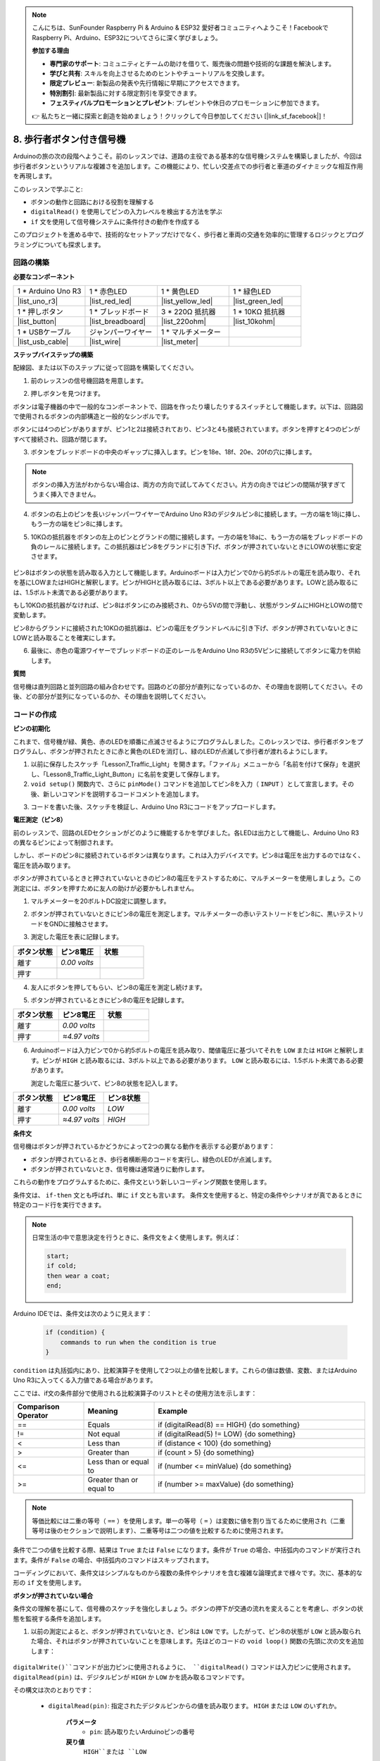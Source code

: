 .. note::

    こんにちは、SunFounder Raspberry Pi & Arduino & ESP32 愛好者コミュニティへようこそ！FacebookでRaspberry Pi、Arduino、ESP32についてさらに深く学びましょう。

    **参加する理由**

    - **専門家のサポート**: コミュニティとチームの助けを借りて、販売後の問題や技術的な課題を解決します。
    - **学びと共有**: スキルを向上させるためのヒントやチュートリアルを交換します。
    - **限定プレビュー**: 新製品の発表や先行情報に早期にアクセスできます。
    - **特別割引**: 最新製品に対する限定割引を享受できます。
    - **フェスティバルプロモーションとプレゼント**: プレゼントや休日のプロモーションに参加できます。

    👉 私たちと一緒に探索と創造を始めましょう！クリックして今日参加してください [|link_sf_facebook|]！

8. 歩行者ボタン付き信号機
==============================

Arduinoの旅の次の段階へようこそ。前のレッスンでは、道路の主役である基本的な信号機システムを構築しましたが、今回は歩行者ボタンというリアルな複雑さを追加します。この機能により、忙しい交差点での歩行者と車道のダイナミックな相互作用を再現します。

.. raw:: html

    <video muted controls style = "max-width:90%">
        <source src="_static/video/8_traffic_light_button.mp4" type="video/mp4">
        Your browser does not support the video tag.
    </video>

このレッスンで学ぶこと:

* ボタンの動作と回路における役割を理解する
* ``digitalRead()`` を使用してピンの入力レベルを検出する方法を学ぶ
* ``if`` 文を使用して信号機システムに条件付きの動作を作成する

このプロジェクトを進める中で、技術的なセットアップだけでなく、歩行者と車両の交通を効率的に管理するロジックとプログラミングについても探求します。

回路の構築
-----------------------------

**必要なコンポーネント**

.. list-table:: 
   :widths: 25 25 25 25
   :header-rows: 0

   * - 1 * Arduino Uno R3
     - 1 * 赤色LED
     - 1 * 黄色LED
     - 1 * 緑色LED
   * - |list_uno_r3| 
     - |list_red_led| 
     - |list_yellow_led| 
     - |list_green_led| 
   * - 1 * 押しボタン
     - 1 * ブレッドボード
     - 3 * 220Ω 抵抗器
     - 1 * 10KΩ 抵抗器
   * - |list_button| 
     - |list_breadboard| 
     - |list_220ohm| 
     - |list_10kohm| 
   * - 1 * USBケーブル
     - ジャンパーワイヤー
     - 1 * マルチメーター
     - 
   * - |list_usb_cable| 
     - |list_wire| 
     - |list_meter|
     - 


**ステップバイステップの構築**

配線図、または以下のステップに従って回路を構築してください。

.. image:: img/8_traffic_light_button.png
    :width: 600
    :align: center  

1. 前のレッスンの信号機回路を用意します。

.. image:: img/7_traffic_light.png
    :width: 600
    :align: center

2. 押しボタンを見つけます。

.. image:: img/8_traffic_button.png
    :width: 500
    :align: center

ボタンは電子機器の中で一般的なコンポーネントで、回路を作ったり壊したりするスイッチとして機能します。以下は、回路図で使用されるボタンの内部構造と一般的なシンボルです。

.. image:: img/8_traffic_button_symbol.png
    :width: 500
    :align: center

ボタンには4つのピンがありますが、ピン1と2は接続されており、ピン3と4も接続されています。ボタンを押すと4つのピンがすべて接続され、回路が閉じます。

3. ボタンをブレッドボードの中央のギャップに挿入します。ピンを18e、18f、20e、20fの穴に挿します。

.. note::

    ボタンの挿入方法がわからない場合は、両方の方向で試してみてください。片方の向きではピンの間隔が狭すぎてうまく挿入できません。

.. image:: img/8_traffic_light_button_button.png
    :width: 600
    :align: center

4. ボタンの右上のピンを長いジャンパーワイヤーでArduino Uno R3のデジタルピン8に接続します。一方の端を18jに挿し、もう一方の端をピン8に挿します。

.. image:: img/8_traffic_light_button_pin8.png
    :width: 600
    :align: center

5. 10KΩの抵抗器をボタンの左上のピンとグランドの間に接続します。一方の端を18aに、もう一方の端をブレッドボードの負のレールに接続します。この抵抗器はピン8をグランドに引き下げ、ボタンが押されていないときにLOWの状態に安定させます。

    .. image:: img/8_traffic_light_button_10k.png
        :width: 600
        :align: center

ピン8はボタンの状態を読み取る入力として機能します。Arduinoボードは入力ピンで0から約5ボルトの電圧を読み取り、それを基にLOWまたはHIGHと解釈します。ピンがHIGHと読み取るには、3ボルト以上である必要があります。LOWと読み取るには、1.5ボルト未満である必要があります。

もし10KΩの抵抗器がなければ、ピン8はボタンにのみ接続され、0から5Vの間で浮動し、状態がランダムにHIGHとLOWの間で変動します。

ピン8からグランドに接続された10KΩの抵抗器は、ピンの電圧をグランドレベルに引き下げ、ボタンが押されていないときにLOWと読み取ることを確実にします。

6. 最後に、赤色の電源ワイヤーでブレッドボードの正のレールをArduino Uno R3の5Vピンに接続してボタンに電力を供給します。

.. image:: img/8_traffic_light_button.png
    :width: 600
    :align: center


**質問**

信号機は直列回路と並列回路の組み合わせです。回路のどの部分が直列になっているのか、その理由を説明してください。その後、どの部分が並列になっているのか、その理由を説明してください。


コードの作成
----------------

**ピンの初期化**

これまで、信号機が緑、黄色、赤のLEDを順番に点滅させるようにプログラムしました。このレッスンでは、歩行者ボタンをプログラムし、ボタンが押されたときに赤と黄色のLEDを消灯し、緑のLEDが点滅して歩行者が渡れるようにします。

1. 以前に保存したスケッチ「Lesson7_Traffic_Light」を開きます。「ファイル」メニューから「名前を付けて保存」を選択し、「Lesson8_Traffic_Light_Button」に名前を変更して保存します。

2. ``void setup()`` 関数内で、さらに ``pinMode()`` コマンドを追加してピン8を入力（ ``INPUT`` ）として宣言します。その後、新しいコマンドを説明するコードコメントを追加します。

.. code-block:: Arduino
    :emphasize-lines: 6

    void setup() {
        // Setup code here, to run once:
        pinMode(3, OUTPUT); // Set pin 3 as output
        pinMode(4, OUTPUT); // Set pin 4 as output
        pinMode(5, OUTPUT); // Set pin 5 as output
        pinMode(8, INPUT);  // Declare pin 8 (button) as input
    }
    
    void loop() {
        // put your main code here, to run repeatedly:
        digitalWrite(3, HIGH);  // Light up the LED on pin 3
        digitalWrite(4, LOW);   // Switch off the LED on pin 4
        digitalWrite(5, LOW);   // Switch off the LED on pin 5
        delay(10000);           // Wait for 10 seconds
        digitalWrite(3, LOW);   // Switch off the LED on pin 3
        digitalWrite(4, HIGH);  // Light up the LED on pin 4
        digitalWrite(5, LOW);   // Switch off LED on pin 5
        delay(3000);            // Wait for 3 seconds
        digitalWrite(3, LOW);   // Switch off the LED on pin 3
        digitalWrite(4, LOW);   // Switch off the LED on pin 4
        digitalWrite(5, HIGH);  // Light up LED on pin 5
        delay(10000);           // Wait for 10 seconds
    }

3. コードを書いた後、スケッチを検証し、Arduino Uno R3にコードをアップロードします。

**電圧測定（ピン8）**

前のレッスンで、回路のLEDセクションがどのように機能するかを学びました。各LEDは出力として機能し、Arduino Uno R3の異なるピンによって制御されます。

しかし、ボードのピン8に接続されているボタンは異なります。これは入力デバイスです。ピン8は電圧を出力するのではなく、電圧を読み取ります。

ボタンが押されているときと押されていないときのピン8の電圧をテストするために、マルチメーターを使用しましょう。この測定には、ボタンを押すために友人の助けが必要かもしれません。

1. マルチメーターを20ボルトDC設定に調整します。

.. image:: img/multimeter_dc_20v.png
    :width: 300
    :align: center

2. ボタンが押されていないときにピン8の電圧を測定します。マルチメーターの赤いテストリードをピン8に、黒いテストリードをGNDに接触させます。

.. image:: img/8_traffic_voltage.png
    :width: 600
    :align: center

3. 測定した電圧を表に記録します。

.. list-table::
   :widths: 25 25 25
   :header-rows: 1

   * - ボタン状態
     - ピン8電圧
     - 状態
   * - 離す
     - *0.00 volts*
     - 
   * - 押す
     -
     - 

4. 友人にボタンを押してもらい、ピン8の電圧を測定し続けます。

.. image:: img/8_traffic_voltage.png
    :width: 600
    :align: center

5. ボタンが押されているときにピン8の電圧を記録します。

.. list-table::
   :widths: 25 25 25
   :header-rows: 1

   * - ボタン状態
     - ピン8電圧
     - 状態
   * - 離す
     - *0.00 volts*
     - 
   * - 押す
     - *≈4.97 volts*
     - 

6. Arduinoボードは入力ピンで0から約5ボルトの電圧を読み取り、閾値電圧に基づいてそれを ``LOW`` または ``HIGH`` と解釈します。ピンが ``HIGH`` と読み取るには、3ボルト以上である必要があります。 ``LOW`` と読み取るには、1.5ボルト未満である必要があります。

   測定した電圧に基づいて、ピン8の状態を記入します。

.. list-table::
   :widths: 25 25 25
   :header-rows: 1

   * - ボタン状態
     - ピン8電圧
     - ピン8状態
   * - 離す
     - *0.00 volts*
     - *LOW*
   * - 押す
     - *≈4.97 volts*
     - *HIGH*


**条件文**

信号機はボタンが押されているかどうかによって2つの異なる動作を表示する必要があります：

* ボタンが押されているとき、歩行者横断用のコードを実行し、緑色のLEDが点滅します。
* ボタンが押されていないとき、信号機は通常通りに動作します。

これらの動作をプログラムするために、条件文という新しいコーディング関数を使用します。

条件文は、 ``if-then`` 文とも呼ばれ、単に ``if`` 文とも言います。
条件文を使用すると、特定の条件やシナリオが真であるときに特定のコード行を実行できます。

.. image:: img/if.png
    :width: 300
    :align: center


.. note::

    日常生活の中で意思決定を行うときに、条件文をよく使用します。例えば：

    .. code-block:: Arduino

        start;
        if cold;
        then wear a coat;
        end;
        
Arduino IDEでは、条件文は次のように見えます：

    .. code-block:: Arduino

        if (condition) {
            commands to run when the condition is true 
        }

``condition`` は丸括弧内にあり、比較演算子を使用して2つ以上の値を比較します。これらの値は数値、変数、またはArduino Uno R3に入ってくる入力値である場合があります。

ここでは、if文の条件部分で使用される比較演算子のリストとその使用方法を示します：

.. list-table::
    :widths: 20 20 60
    :header-rows: 1

    *   - Comparison Operator
        - Meaning
        - Example
    *   - ==
        - Equals
        - if (digitalRead(8) == HIGH) {do something}
    *   - !=
        - Not equal
        - if (digitalRead(5) != LOW) {do something}
    *   - <
        - Less than
        - if (distance < 100) {do something}
    *   - >
        - Greater than
        - if (count > 5) {do something}
    *   - <=
        - Less than or equal to
        - if (number <= minValue) {do something}
    *   - >=
        - Greater than or equal to
        - if (number >= maxValue) {do something}

.. note::

    等価比較には二重の等号（ ``==`` ）を使用します。単一の等号（ ``=`` ）は変数に値を割り当てるために使用され（二重等号は後のセクションで説明します）、二重等号は二つの値を比較するために使用されます。

条件で二つの値を比較する際、結果は ``True`` または ``False`` になります。条件が ``True`` の場合、中括弧内のコマンドが実行されます。条件が ``False`` の場合、中括弧内のコマンドはスキップされます。

コーディングにおいて、条件文はシンプルなものから複数の条件やシナリオを含む複雑な論理式まで様々です。次に、基本的な形の ``if`` 文を使用します。

**ボタンが押されていない場合**

条件文の理解を基にして、信号機のスケッチを強化しましょう。ボタンの押下が交通の流れを変えることを考慮し、ボタンの状態を監視する条件を追加します。

1. 以前の測定によると、ボタンが押されていないとき、ピン8は ``LOW`` です。したがって、ピン8の状態が ``LOW`` と読み取られた場合、それはボタンが押されていないことを意味します。先ほどのコードの ``void loop()`` 関数の先頭に次の文を追加します：

    .. code-block:: Arduino
        :emphasize-lines: 11,13

        void setup() {
            // Setup code here, to run once:
            pinMode(3, OUTPUT); // Set pin 3 as output
            pinMode(4, OUTPUT); // Set pin 4 as output
            pinMode(5, OUTPUT); // Set pin 5 as output
            pinMode(8, INPUT);  // Declare pin 8 (button) as input
        }

        void loop() {
            // put your main code here, to run repeatedly:
            if (digitalRead(8) == LOW) {
                
            }

            digitalWrite(3, HIGH);  // Light up the LED on pin 3
            digitalWrite(4, LOW);   // Switch off the LED on pin 4
            digitalWrite(5, LOW);   // Switch off the LED on pin 5

            ...

``digitalWrite()``コマンドが出力ピンに使用されるように、 ``digitalRead()`` コマンドは入力ピンに使用されます。 ``digitalRead(pin)`` は、デジタルピンが ``HIGH`` か ``LOW`` かを読み取るコマンドです。

その構文は次のとおりです：

    * ``digitalRead(pin)``: 指定されたデジタルピンからの値を読み取ります。 ``HIGH`` または ``LOW`` のいずれか。

        **パラメータ**
            - ``pin``: 読み取りたいArduinoピンの番号
        
        **戻り値**
            ``HIGH``または ``LOW`` 

2. 次に、ボタンが押されていないときに実行するコマンドを追加します。これらのコマンドは、通常の信号機を実行するために既に作成したものです。

    * これらのコマンドを中括弧内に切り取って貼り付けることができます。
    * または、 ``if`` 文の右中括弧を最後の遅延の後に移動することもできます。
    * どちらの方法でも構いません。そうすると、 ``void loop()`` 関数は次のようになります：

.. code-block:: Arduino
    :emphasize-lines: 11,24

    void setup() {
        // Setup code here, to run once:
        pinMode(3, OUTPUT); // Set pin 3 as output
        pinMode(4, OUTPUT); // Set pin 4 as output
        pinMode(5, OUTPUT); // Set pin 5 as output
        pinMode(8, INPUT);  // Declare pin 8 (button) as input
    }

    void loop() {
        // put your main code here, to run repeatedly:
        if (digitalRead(8) == LOW) {
            digitalWrite(3, HIGH);  // Light up the LED on pin 3
            digitalWrite(4, LOW);   // Switch off the LED on pin 4
            digitalWrite(5, LOW);   // Switch off the LED on pin 5
            delay(10000);           // Wait for 10 seconds
            digitalWrite(3, LOW);   // Switch off the LED on pin 3
            digitalWrite(4, HIGH);  // Light up the LED on pin 4
            digitalWrite(5, LOW);   // Switch off LED on pin 5
            delay(3000);            // Wait for 3 seconds
            digitalWrite(3, LOW);   // Switch off the LED on pin 3
            digitalWrite(4, LOW);   // Switch off the LED on pin 4
            digitalWrite(5, HIGH);  // Light up LED on pin 5
            delay(10000);           // Wait for 10 seconds
        }
    }

``if`` 文内のコマンドがインデントされていることに注意してください。インデントを使用することで、コードを整然と保ち、関数内で実行されるコマンドを明確にするのに役立ちます。数秒余計にかかるかもしれませんが、インデント、改行、コードコメントを使用することで、コードの美しさを維持し、長期的には有益です。

一般的な構文エラーは、必要な数の中括弧を忘れることです。時々、関数内の右括弧が見逃されたり、右括弧が多すぎたりします。スケッチ内では、すべての左括弧に対応する右括弧が必要です。適切なインデントは、不一致の括弧をトラブルシューティングするのにも役立ちます。


**ボタンが押されたとき**

次は、ボタンが押されたときに歩行者が道路を横断できるようにするコードを書きます。

これには、2つ目の条件文が必要です。ただし、今回は ``digitalRead()`` 値を ``LOW`` ではなく ``HIGH`` と比較します。

ボタンが押されたとき、信号機はすべての車両を停止させ、歩行者が横断できるように信号を点滅させる必要があります。これを実現するために、赤と黄のLEDを消灯し、緑のLEDを点滅させます。2つ目の条件文の中括弧内に3つの ``digitalWrite()`` コマンドを追加します：

* ピン3に接続された緑色のLEDを点灯します。
* ピン4に接続された黄色のLEDを消灯します。
* ピン5に接続された赤色のLEDを消灯します。

次に、緑色のLEDを点滅させます。点滅の頻度は ``delay()`` 文によって決定されます。

スケッチは次のようになります：

.. code-block:: Arduino
    :emphasize-lines: 24-31

    void setup() {
        pinMode(3, OUTPUT);  // declare pin 3 (green LED) as output
        pinMode(4, OUTPUT);  // declare pin 4 (yellow LED) as output
        pinMode(5, OUTPUT);  // declare pin 5 (red LED) as output
        pinMode(8, INPUT);   // declare pin 8 (button) as input
    }

    void loop() {
        // Main code to run repeatedly:
        if (digitalRead(8) == LOW) {
            digitalWrite(3, HIGH);  // Light up the LED on pin 3
            digitalWrite(4, LOW);   // Switch off the LED on pin 4
            digitalWrite(5, LOW);   // Switch off the LED on pin 5
            delay(10000);           // Wait for 10 seconds
            digitalWrite(3, LOW);   // Switch off the LED on pin 3
            digitalWrite(4, HIGH);  // Light up the LED on pin 4
            digitalWrite(5, LOW);   // Switch off LED on pin 5
            delay(3000);            // Wait for 3 seconds
            digitalWrite(3, LOW);   // Switch off the LED on pin 3
            digitalWrite(4, LOW);   // Switch off the LED on pin 4
            digitalWrite(5, HIGH);  // Light up LED on pin 5
            delay(10000);           // Wait for 10 seconds
        }
        if (digitalRead(8) == HIGH) {  //if the button is pressed:
            digitalWrite(3, HIGH);       // Light up the LED on pin 3
            digitalWrite(4, LOW);        // Switch off the LED on pin 4
            digitalWrite(5, LOW);        // Switch off the LED on pin 5
            delay(500);                  // Wait half a second
            digitalWrite(3, LOW);        // Switch off the LED on pin 3
            delay(500);                  // Wait half a second
        }
    }

コードをArduino Uno R3にアップロードします。スケッチが完全に転送されたら、コードが実行されます。

信号機の動作を観察します。ボタンを押して信号機がサイクルを完了するのを待ちます。歩行者用の緑色の信号が点滅しますか？ボタンを離すと、信号機は通常の動作モードに戻りますか？そうでない場合は、スケッチを調整して再アップロードします。

完了したら、スケッチを保存します。

**質問**

テスト中に、緑色のLEDが歩行者ボタンを押している間だけ点滅し、歩行者がボタンを押し続けながら道路を横断できないことに気付くかもしれません。ボタンを押し続けることなく、一度押すだけで安全に横断できるようにするには、コードをどのように変更すればよいでしょうか？その擬似コードの解決策をハンドブックに書いてください。

**まとめ**
 
このレッスンでは、信号機システムに歩行者ボタンを統合し、歩行者と車両の交通の流れをバランスさせる現実世界のシナリオをシミュレートしました。電子回路でのボタンの動作を探り、 ``digitalRead()`` 関数を使用してボタンからの入力を監視しました。 ``if`` 構造を持つ条件文を実装することで、歩行者の入力に応じて信号機を動的に応答させ、インタラクティブなシステムの理解を深めました。このレッスンは、Arduinoプログラミングのスキルを強化するだけでなく、これらの技術の実際の応用を効率的に管理する日常の状況においても強調しました。
